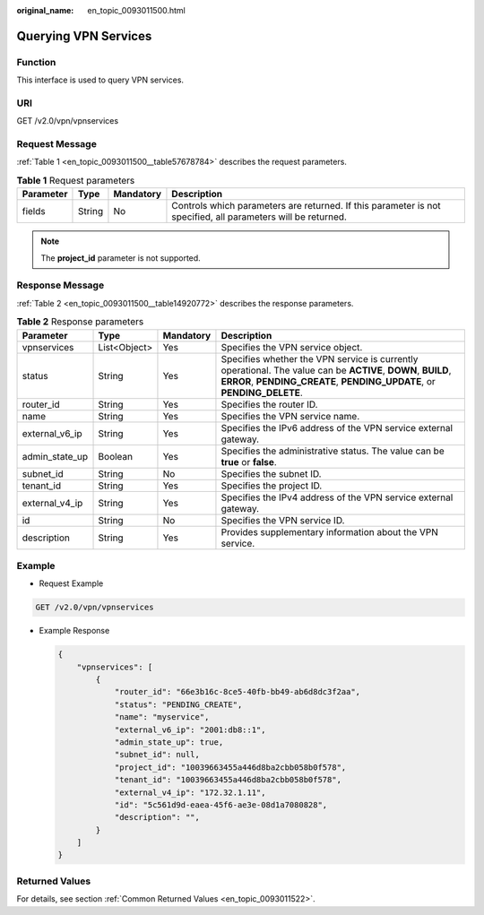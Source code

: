 :original_name: en_topic_0093011500.html

.. _en_topic_0093011500:

Querying VPN Services
=====================

**Function**
------------

This interface is used to query VPN services.

URI
---

GET /v2.0/vpn/vpnservices

Request Message
---------------

:ref:`Table 1 <en_topic_0093011500__table57678784>` describes the request parameters.

.. _en_topic_0093011500__table57678784:

.. table:: **Table 1** Request parameters

   +-----------+--------+-----------+--------------------------------------------------------------------------------------------------------------+
   | Parameter | Type   | Mandatory | Description                                                                                                  |
   +===========+========+===========+==============================================================================================================+
   | fields    | String | No        | Controls which parameters are returned. If this parameter is not specified, all parameters will be returned. |
   +-----------+--------+-----------+--------------------------------------------------------------------------------------------------------------+

.. note::

   The **project_id** parameter is not supported.

Response Message
----------------

:ref:`Table 2 <en_topic_0093011500__table14920772>` describes the response parameters.

.. _en_topic_0093011500__table14920772:

.. table:: **Table 2** Response parameters

   +----------------+--------------+-----------+-----------------------------------------------------------------------------------------------------------------------------------------------------------------------------------------+
   | Parameter      | Type         | Mandatory | Description                                                                                                                                                                             |
   +================+==============+===========+=========================================================================================================================================================================================+
   | vpnservices    | List<Object> | Yes       | Specifies the VPN service object.                                                                                                                                                       |
   +----------------+--------------+-----------+-----------------------------------------------------------------------------------------------------------------------------------------------------------------------------------------+
   | status         | String       | Yes       | Specifies whether the VPN service is currently operational. The value can be **ACTIVE**, **DOWN**, **BUILD**, **ERROR**, **PENDING_CREATE**, **PENDING_UPDATE**, or **PENDING_DELETE**. |
   +----------------+--------------+-----------+-----------------------------------------------------------------------------------------------------------------------------------------------------------------------------------------+
   | router_id      | String       | Yes       | Specifies the router ID.                                                                                                                                                                |
   +----------------+--------------+-----------+-----------------------------------------------------------------------------------------------------------------------------------------------------------------------------------------+
   | name           | String       | Yes       | Specifies the VPN service name.                                                                                                                                                         |
   +----------------+--------------+-----------+-----------------------------------------------------------------------------------------------------------------------------------------------------------------------------------------+
   | external_v6_ip | String       | Yes       | Specifies the IPv6 address of the VPN service external gateway.                                                                                                                         |
   +----------------+--------------+-----------+-----------------------------------------------------------------------------------------------------------------------------------------------------------------------------------------+
   | admin_state_up | Boolean      | Yes       | Specifies the administrative status. The value can be **true** or **false**.                                                                                                            |
   +----------------+--------------+-----------+-----------------------------------------------------------------------------------------------------------------------------------------------------------------------------------------+
   | subnet_id      | String       | No        | Specifies the subnet ID.                                                                                                                                                                |
   +----------------+--------------+-----------+-----------------------------------------------------------------------------------------------------------------------------------------------------------------------------------------+
   | tenant_id      | String       | Yes       | Specifies the project ID.                                                                                                                                                               |
   +----------------+--------------+-----------+-----------------------------------------------------------------------------------------------------------------------------------------------------------------------------------------+
   | external_v4_ip | String       | Yes       | Specifies the IPv4 address of the VPN service external gateway.                                                                                                                         |
   +----------------+--------------+-----------+-----------------------------------------------------------------------------------------------------------------------------------------------------------------------------------------+
   | id             | String       | No        | Specifies the VPN service ID.                                                                                                                                                           |
   +----------------+--------------+-----------+-----------------------------------------------------------------------------------------------------------------------------------------------------------------------------------------+
   | description    | String       | Yes       | Provides supplementary information about the VPN service.                                                                                                                               |
   +----------------+--------------+-----------+-----------------------------------------------------------------------------------------------------------------------------------------------------------------------------------------+

Example
-------

-  Request Example

.. code-block:: text

   GET /v2.0/vpn/vpnservices

-  Example Response

   .. code-block::

      {
          "vpnservices": [
              {
                  "router_id": "66e3b16c-8ce5-40fb-bb49-ab6d8dc3f2aa",
                  "status": "PENDING_CREATE",
                  "name": "myservice",
                  "external_v6_ip": "2001:db8::1",
                  "admin_state_up": true,
                  "subnet_id": null,
                  "project_id": "10039663455a446d8ba2cbb058b0f578",
                  "tenant_id": "10039663455a446d8ba2cbb058b0f578",
                  "external_v4_ip": "172.32.1.11",
                  "id": "5c561d9d-eaea-45f6-ae3e-08d1a7080828",
                  "description": "",
              }
          ]
      }

Returned Values
---------------

For details, see section :ref:`Common Returned Values <en_topic_0093011522>`.
